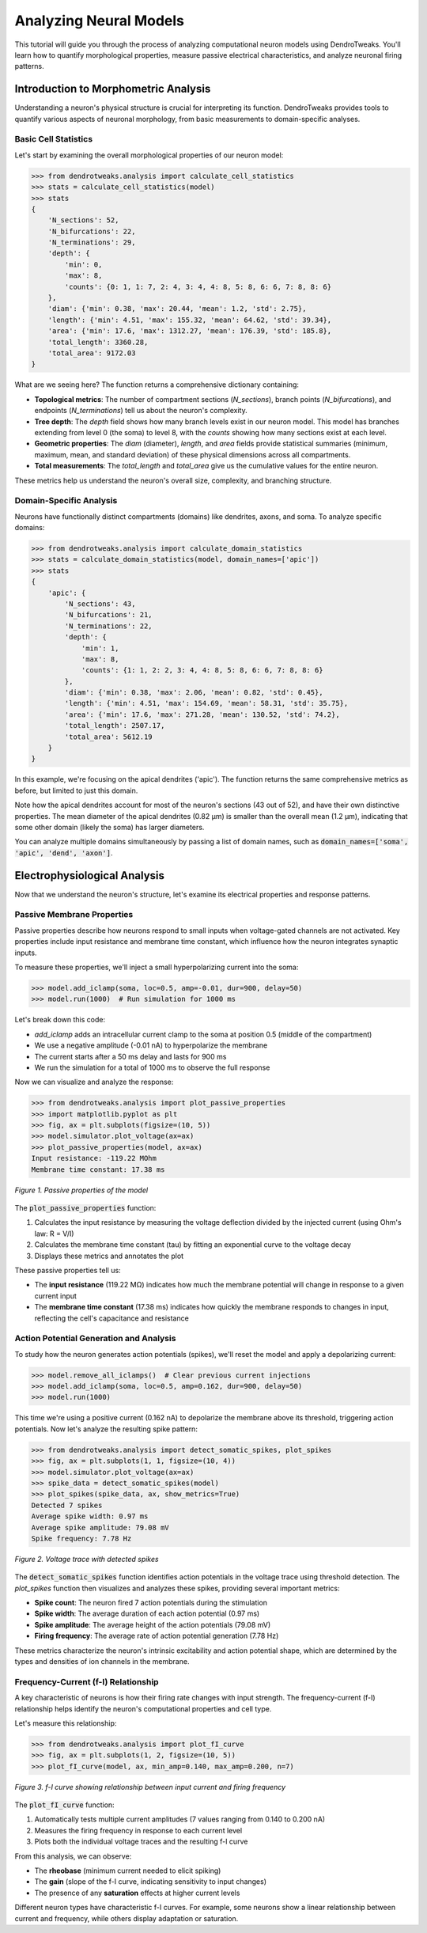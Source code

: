Analyzing Neural Models
=========================================

This tutorial will guide you through the process of analyzing computational neuron models using DendroTweaks. You'll learn how to quantify morphological properties, measure passive electrical characteristics, and analyze neuronal firing patterns.

Introduction to Morphometric Analysis
--------------------------------------

Understanding a neuron's physical structure is crucial for interpreting its function. DendroTweaks provides tools to quantify various aspects of neuronal morphology, from basic measurements to domain-specific analyses.

Basic Cell Statistics
~~~~~~~~~~~~~~~~~~~~~

Let's start by examining the overall morphological properties of our neuron model:

.. code-block:: python

    >>> from dendrotweaks.analysis import calculate_cell_statistics
    >>> stats = calculate_cell_statistics(model)
    >>> stats
    {
        'N_sections': 52,
        'N_bifurcations': 22,
        'N_terminations': 29,
        'depth': {
            'min': 0,
            'max': 8,
            'counts': {0: 1, 1: 7, 2: 4, 3: 4, 4: 8, 5: 8, 6: 6, 7: 8, 8: 6}
        },
        'diam': {'min': 0.38, 'max': 20.44, 'mean': 1.2, 'std': 2.75},
        'length': {'min': 4.51, 'max': 155.32, 'mean': 64.62, 'std': 39.34},
        'area': {'min': 17.6, 'max': 1312.27, 'mean': 176.39, 'std': 185.8},
        'total_length': 3360.28,
        'total_area': 9172.03
    }


What are we seeing here? The function returns a comprehensive dictionary containing:

- **Topological metrics**: The number of compartment sections (`N_sections`), branch points (`N_bifurcations`), and endpoints (`N_terminations`) tell us about the neuron's complexity.
- **Tree depth**: The `depth` field shows how many branch levels exist in our neuron model. This model has branches extending from level 0 (the soma) to level 8, with the `counts` showing how many sections exist at each level.
- **Geometric properties**: The `diam` (diameter), `length`, and `area` fields provide statistical summaries (minimum, maximum, mean, and standard deviation) of these physical dimensions across all compartments.
- **Total measurements**: The `total_length` and `total_area` give us the cumulative values for the entire neuron.

These metrics help us understand the neuron's overall size, complexity, and branching structure.

Domain-Specific Analysis
~~~~~~~~~~~~~~~~~~~~~~~~

Neurons have functionally distinct compartments (domains) like dendrites, axons, and soma. To analyze specific domains:

.. code-block:: python


    >>> from dendrotweaks.analysis import calculate_domain_statistics
    >>> stats = calculate_domain_statistics(model, domain_names=['apic'])
    >>> stats
    {
        'apic': {
            'N_sections': 43,
            'N_bifurcations': 21,
            'N_terminations': 22,
            'depth': {
                'min': 1,
                'max': 8,
                'counts': {1: 1, 2: 2, 3: 4, 4: 8, 5: 8, 6: 6, 7: 8, 8: 6}
            },
            'diam': {'min': 0.38, 'max': 2.06, 'mean': 0.82, 'std': 0.45},
            'length': {'min': 4.51, 'max': 154.69, 'mean': 58.31, 'std': 35.75},
            'area': {'min': 17.6, 'max': 271.28, 'mean': 130.52, 'std': 74.2},
            'total_length': 2507.17,
            'total_area': 5612.19
        }
    }

In this example, we're focusing on the apical dendrites ('apic'). The function returns the same comprehensive metrics as before, but limited to just this domain. 

Note how the apical dendrites account for most of the neuron's sections (43 out of 52), and have their own distinctive properties. The mean diameter of the apical dendrites (0.82 μm) is smaller than the overall mean (1.2 μm), indicating that some other domain (likely the soma) has larger diameters.

You can analyze multiple domains simultaneously by passing a list of domain names, such as :code:`domain_names=['soma', 'apic', 'dend', 'axon']`.

Electrophysiological Analysis
-----------------------------

Now that we understand the neuron's structure, let's examine its electrical properties and response patterns.

Passive Membrane Properties
~~~~~~~~~~~~~~~~~~~~~~~~~~~

Passive properties describe how neurons respond to small inputs when voltage-gated channels are not activated. Key properties include input resistance and membrane time constant, which influence how the neuron integrates synaptic inputs.

To measure these properties, we'll inject a small hyperpolarizing current into the soma:

.. code-block:: python


    >>> model.add_iclamp(soma, loc=0.5, amp=-0.01, dur=900, delay=50)
    >>> model.run(1000)  # Run simulation for 1000 ms

Let's break down this code:

- `add_iclamp` adds an intracellular current clamp to the soma at position 0.5 (middle of the compartment)
- We use a negative amplitude (-0.01 nA) to hyperpolarize the membrane
- The current starts after a 50 ms delay and lasts for 900 ms
- We run the simulation for a total of 1000 ms to observe the full response

Now we can visualize and analyze the response:

.. code-block:: python

    >>> from dendrotweaks.analysis import plot_passive_properties
    >>> import matplotlib.pyplot as plt
    >>> fig, ax = plt.subplots(figsize=(10, 5))
    >>> model.simulator.plot_voltage(ax=ax)
    >>> plot_passive_properties(model, ax=ax)
    Input resistance: -119.22 MOhm
    Membrane time constant: 17.38 ms


.. figure:: ../_static/passive_properties.png
    :align: center
    :width: 70%
    :alt: Passive properties of the model

    *Figure 1. Passive properties of the model*

The :code:`plot_passive_properties` function:

1. Calculates the input resistance by measuring the voltage deflection divided by the injected current (using Ohm's law: R = V/I)
2. Calculates the membrane time constant (tau) by fitting an exponential curve to the voltage decay
3. Displays these metrics and annotates the plot

These passive properties tell us:

- The **input resistance** (119.22 MΩ) indicates how much the membrane potential will change in response to a given current input
- The **membrane time constant** (17.38 ms) indicates how quickly the membrane responds to changes in input, reflecting the cell's capacitance and resistance

Action Potential Generation and Analysis
~~~~~~~~~~~~~~~~~~~~~~~~~~~~~~~~~~~~~~~~

To study how the neuron generates action potentials (spikes), we'll reset the model and apply a depolarizing current:

.. code-block:: python

    >>> model.remove_all_iclamps()  # Clear previous current injections
    >>> model.add_iclamp(soma, loc=0.5, amp=0.162, dur=900, delay=50)
    >>> model.run(1000)


This time we're using a positive current (0.162 nA) to depolarize the membrane above its threshold, triggering action potentials. Now let's analyze the resulting spike pattern:

.. code-block:: python

    >>> from dendrotweaks.analysis import detect_somatic_spikes, plot_spikes
    >>> fig, ax = plt.subplots(1, 1, figsize=(10, 4))
    >>> model.simulator.plot_voltage(ax=ax)
    >>> spike_data = detect_somatic_spikes(model)
    >>> plot_spikes(spike_data, ax, show_metrics=True)
    Detected 7 spikes
    Average spike width: 0.97 ms
    Average spike amplitude: 79.08 mV
    Spike frequency: 7.78 Hz


.. figure:: ../_static/voltage_trace.png
    :align: center
    :width: 80%
    :alt: Voltage trace with detected spikes

    *Figure 2. Voltage trace with detected spikes*

The :code:`detect_somatic_spikes` function identifies action potentials in the voltage trace using threshold detection. The `plot_spikes` function then visualizes and analyzes these spikes, providing several important metrics:

- **Spike count**: The neuron fired 7 action potentials during the stimulation
- **Spike width**: The average duration of each action potential (0.97 ms)
- **Spike amplitude**: The average height of the action potentials (79.08 mV)
- **Firing frequency**: The average rate of action potential generation (7.78 Hz)

These metrics characterize the neuron's intrinsic excitability and action potential shape, which are determined by the types and densities of ion channels in the membrane.

Frequency-Current (f-I) Relationship
~~~~~~~~~~~~~~~~~~~~~~~~~~~~~~~~~~~~

A key characteristic of neurons is how their firing rate changes with input strength. The frequency-current (f-I) relationship helps identify the neuron's computational properties and cell type.

Let's measure this relationship:

.. code-block:: python

    >>> from dendrotweaks.analysis import plot_fI_curve
    >>> fig, ax = plt.subplots(1, 2, figsize=(10, 5))
    >>> plot_fI_curve(model, ax, min_amp=0.140, max_amp=0.200, n=7)


.. figure:: ../_static/fI_curve.png
    :align: center
    :width: 80%
    :alt: f-I curve showing relationship between input current and firing frequency

    *Figure 3. f-I curve showing relationship between input current and firing frequency*

The :code:`plot_fI_curve` function:

1. Automatically tests multiple current amplitudes (7 values ranging from 0.140 to 0.200 nA)
2. Measures the firing frequency in response to each current level
3. Plots both the individual voltage traces and the resulting f-I curve

From this analysis, we can observe:

- The **rheobase** (minimum current needed to elicit spiking)
- The **gain** (slope of the f-I curve, indicating sensitivity to input changes)
- The presence of any **saturation** effects at higher current levels

Different neuron types have characteristic f-I curves. For example, some neurons show a linear relationship between current and frequency, while others display adaptation or saturation.

